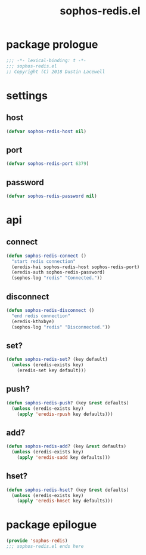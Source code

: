 #+title: sophos-redis.el

* package prologue
#+begin_src emacs-lisp
  ;;; -*- lexical-binding: t -*-
  ;;; sophos-redis.el
  ;; Copyright (C) 2018 Dustin Lacewell
#+end_src

* settings
** host
#+begin_src emacs-lisp
  (defvar sophos-redis-host nil)
#+end_src

** port
#+begin_src emacs-lisp
  (defvar sophos-redis-port 6379)
#+end_src

** password
#+begin_src emacs-lisp
  (defvar sophos-redis-password nil)
#+end_src

* api
** connect
#+begin_src emacs-lisp
  (defun sophos-redis-connect ()
    "start redis connection"
    (eredis-hai sophos-redis-host sophos-redis-port)
    (eredis-auth sophos-redis-password)
    (sophos-log "redis" "Connected."))
#+end_src

** disconnect
#+begin_src emacs-lisp
  (defun sophos-redis-disconnect ()
    "end redis connection"
    (eredis-kthxbye)
    (sophos-log "redis" "Disconnected."))
#+end_src

** set?
#+begin_src emacs-lisp
  (defun sophos-redis-set? (key default)
    (unless (eredis-exists key)
      (eredis-set key default)))
#+end_src

** push?
#+begin_src emacs-lisp
  (defun sophos-redis-push? (key &rest defaults)
    (unless (eredis-exists key)
      (apply 'eredis-rpush key defaults)))
#+end_src

** add?
#+begin_src emacs-lisp
  (defun sophos-redis-add? (key &rest defaults)
    (unless (eredis-exists key)
      (apply 'eredis-sadd key defaults)))
#+end_src

** hset?
#+begin_src emacs-lisp
  (defun sophos-redis-hset? (key &rest defaults)
    (unless (eredis-exists key)
      (apply 'eredis-hmset key defaults)))
#+end_src

* package epilogue
#+begin_src emacs-lisp
  (provide 'sophos-redis)
  ;;; sophos-redis.el ends here
#+end_src


